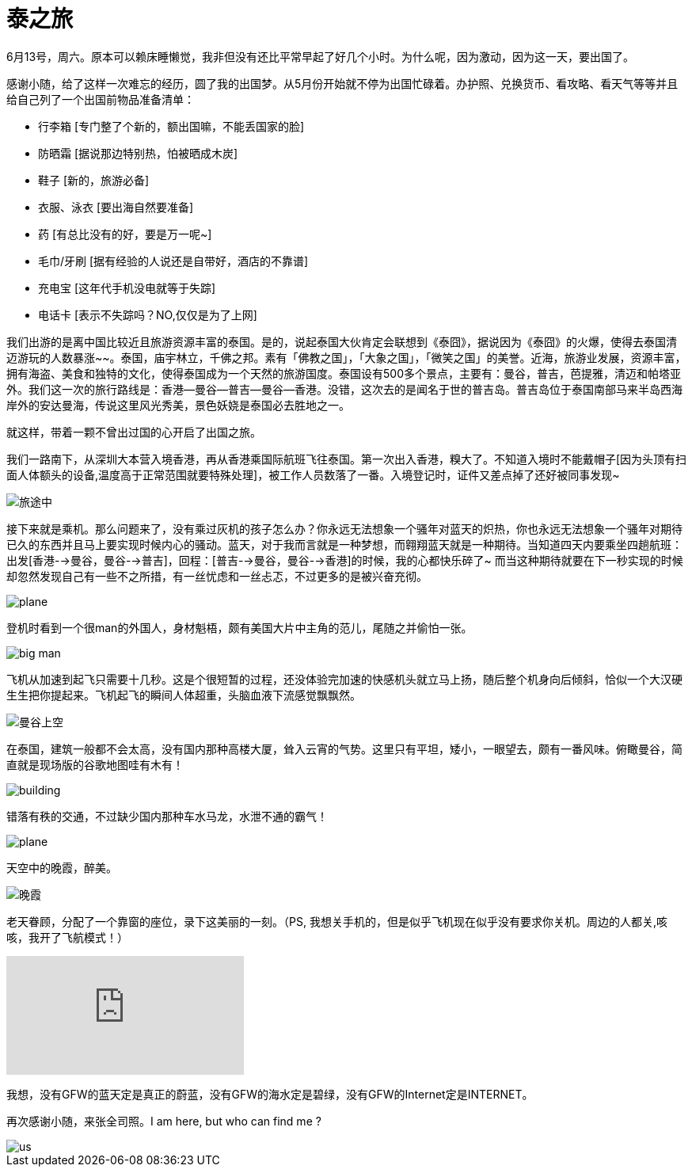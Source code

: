 = 泰之旅
:hp-alt-title: the-travwl-of-thailand
:published_at: 2015-06-28
:hp-tags: thailand, travel, June
:hp-image: http://i1090.photobucket.com/albums/i374/senola/pujidao/B1A0C464-EEEA-4C97-8C09-073E6CE586F5.jpg

6月13号，周六。原本可以赖床睡懒觉，我非但没有还比平常早起了好几个小时。为什么呢，因为激动，因为这一天，要出国了。

感谢小随，给了这样一次难忘的经历，圆了我的出国梦。从5月份开始就不停为出国忙碌着。办护照、兑换货币、看攻略、看天气等等并且给自己列了一个出国前物品准备清单：

- 行李箱 [专门整了个新的，额出国嘛，不能丢国家的脸]
- 防晒霜 [据说那边特别热，怕被晒成木炭]
- 鞋子 [新的，旅游必备]
- 衣服、泳衣 [要出海自然要准备]
- 药 [有总比没有的好，要是万一呢~]
- 毛巾/牙刷 [据有经验的人说还是自带好，酒店的不靠谱] 
- 充电宝 [这年代手机没电就等于失踪]
- 电话卡 [表示不失踪吗？NO,仅仅是为了上网]

我们出游的是离中国比较近且旅游资源丰富的泰国。是的，说起泰国大伙肯定会联想到《泰囧》，据说因为《泰囧》的火爆，使得去泰国清迈游玩的人数暴涨~~。泰国，庙宇林立，千佛之邦。素有「佛教之国」，「大象之国」，「微笑之国」的美誉。近海，旅游业发展，资源丰富，拥有海盗、美食和独特的文化，使得泰国成为一个天然的旅游国度。泰国设有500多个景点，主要有：曼谷，普吉，芭提雅，清迈和帕塔亚外。我们这一次的旅行路线是：香港--曼谷--普吉--曼谷--香港。没错，这次去的是闻名于世的普吉岛。普吉岛位于泰国南部马来半岛西海岸外的安达曼海，传说这里风光秀美，景色妖娆是泰国必去胜地之一。

就这样，带着一颗不曾出过国的心开启了出国之旅。

我们一路南下，从深圳大本营入境香港，再从香港乘国际航班飞往泰国。第一次出入香港，糗大了。不知道入境时不能戴帽子[因为头顶有扫面人体额头的设备,温度高于正常范围就要特殊处理]，被工作人员数落了一番。入境登记时，证件又差点掉了还好被同事发现~

image::http://i1090.photobucket.com/albums/i374/senola/pujidao/me.jpg[旅途中]

接下来就是乘机。那么问题来了，没有乘过灰机的孩子怎么办？你永远无法想象一个骚年对蓝天的炽热，你也永远无法想象一个骚年对期待已久的东西并且马上要实现时候内心的骚动。蓝天，对于我而言就是一种梦想，而翱翔蓝天就是一种期待。当知道四天内要乘坐四趟航班：出发[香港-->曼谷，曼谷-->普吉]，回程：[普吉-->曼谷，曼谷-->香港]的时候，我的心都快乐碎了~ 而当这种期待就要在下一秒实现的时候却忽然发现自己有一些不之所措，有一丝忧虑和一丝忐忑，不过更多的是被兴奋充彻。 

image::http://i1090.photobucket.com/albums/i374/senola/pujidao/plane.jpg[plane]

登机时看到一个很man的外国人，身材魁梧，颇有美国大片中主角的范儿，尾随之并偷怕一张。

image::http://i1090.photobucket.com/albums/i374/senola/pujidao/people.jpg[big man]

飞机从加速到起飞只需要十几秒。这是个很短暂的过程，还没体验完加速的快感机头就立马上扬，随后整个机身向后倾斜，恰似一个大汉硬生生把你提起来。飞机起飞的瞬间人体超重，头脑血液下流感觉飘飘然。

image::http://i1090.photobucket.com/albums/i374/senola/pujidao/5BF10D52-C160-4DD0-BF28-5BA485B08C07_2.jpg[曼谷上空]

在泰国，建筑一般都不会太高，没有国内那种高楼大厦，耸入云宵的气势。这里只有平坦，矮小，一眼望去，颇有一番风味。俯瞰曼谷，简直就是现场版的谷歌地图哇有木有！

image::http://i1090.photobucket.com/albums/i374/senola/pujidao/A9C2E985-EB21-4A2A-90B2-0015B424FAB5.jpg[building]

错落有秩的交通，不过缺少国内那种车水马龙，水泄不通的霸气！

image::http://i1090.photobucket.com/albums/i374/senola/pujidao/9B489031-EA78-4ECD-A732-054D36E046ED_1.jpg[plane]

天空中的晚霞，醉美。

image::http://i1090.photobucket.com/albums/i374/senola/pujidao/6196AEE4-BEB1-4525-A0F3-E2730E6BDC61_1.jpg[晚霞]

老天眷顾，分配了一个靠窗的座位，录下这美丽的一刻。（PS, 我想关手机的，但是似乎飞机现在似乎没有要求你关机。周边的人都关,咳咳，我开了飞航模式！）

video::130947148[vimeo]

我想，没有GFW的蓝天定是真正的蔚蓝，没有GFW的海水定是碧绿，没有GFW的Internet定是INTERNET。

再次感谢小随，来张全司照。I am here, but who can find me ?

image::http://i1090.photobucket.com/albums/i374/senola/IMG_6307.jpg[us]
